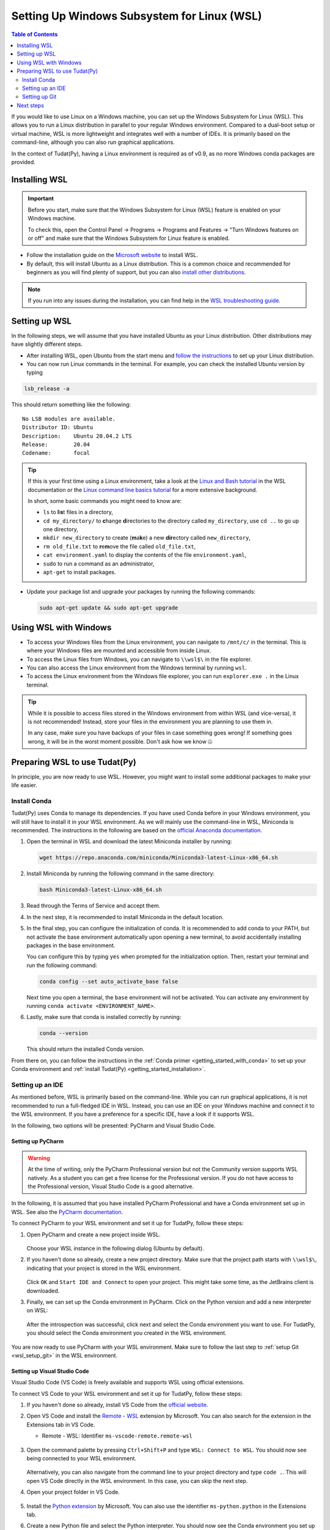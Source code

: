 .. _getting_started_with_wsl:

********************************************
Setting Up Windows Subsystem for Linux (WSL)
********************************************

.. contents:: Table of Contents
   :local:
   :depth: 2

If you would like to use Linux on a Windows machine, you can set up the Windows Subsystem for Linux (WSL).
This allows you to run a Linux distribution in parallel to your regular Windows environment.
Compared to a dual-boot setup or virtual machine, WSL is more lightweight and integrates well with a number of IDEs.
It is primarily based on the command-line, although you can also run graphical applications.

In the context of Tudat(Py), having a Linux environment is required as of v0.9, as no more Windows conda packages are provided.


Installing WSL
##############

.. important::
    Before you start, make sure that the Windows Subsystem for Linux (WSL) feature is enabled on your Windows machine.
    
    To check this, open the Control Panel -> Programs -> Programs and Features -> "Turn Windows features on or off" and make sure that the Windows Subsystem for Linux feature is enabled.

- Follow the installation guide on the `Microsoft website <https://learn.microsoft.com/en-us/windows/wsl/install>`_ to install WSL.
- By default, this will install Ubuntu as a Linux distribution. This is a common choice and recommended for beginners as you will find plenty of support, but you can also `install other distributions <https://learn.microsoft.com/en-us/windows/wsl/install#change-the-default-linux-distribution-installed>`_.

.. note::
    If you run into any issues during the installation, you can find help in the `WSL troubleshooting guide <https://learn.microsoft.com/en-us/windows/wsl/troubleshooting>`_.

Setting up WSL
##############
In the following steps, we will assume that you have installed Ubuntu as your Linux distribution.
Other distributions may have slightly different steps.

- After installing WSL, open Ubuntu from the start menu and `follow the instructions <https://learn.microsoft.com/en-us/windows/wsl/setup/environment>`_ to set up your Linux distribution.
- You can now run Linux commands in the terminal. For example, you can check the installed Ubuntu version by typing

.. code-block:: bash

    lsb_release -a

This should return something like the following::

    No LSB modules are available.
    Distributor ID: Ubuntu
    Description:    Ubuntu 20.04.2 LTS
    Release:        20.04
    Codename:       focal

.. tip::
    If this is your first time using a Linux environment, take a look at the `Linux and Bash tutorial <https://learn.microsoft.com/en-us/windows/wsl/tutorials/linux#working-with-files-and-directories>`_ in the WSL documentation or the `Linux command line basics tutorial <https://ubuntu.com/tutorials/command-line-for-beginners#1-overview>`_ for a more extensive background.

    In short, some basic commands you might need to know are:

    - ``ls`` to **l**\i\ **s**\t files in a directory,
    - ``cd my_directory/`` to **c**\hange **d**\irectories to the directory called ``my_directory``, use ``cd ..`` to go up one directory,
    - ``mkdir new_directory`` to create (**m**\a\ **k**\e) a new **dir**\ectory called ``new_directory``,
    - ``rm old_file.txt`` to **r**\e\ **m**\ove the file called ``old_file.txt``,
    - ``cat environment.yaml`` to display the contents of the file ``environment.yaml``,
    - ``sudo`` to run a command as an administrator,
    - ``apt-get`` to install packages.
    
    .. - ``cp`` to **c**\o\ **p**\y files,
    .. - ``mv`` to **m**\o\ **v**\e files,


- Update your package list and upgrade your packages by running the following commands:

  .. code-block:: bash

      sudo apt-get update && sudo apt-get upgrade

Using WSL with Windows
######################

- To access your Windows files from the Linux environment, you can navigate to ``/mnt/c/`` in the terminal. This is where your Windows files are mounted and accessible from inside Linux.
- To access the Linux files from Windows, you can navigate to ``\\wsl$\`` in the file explorer.
- You can also access the Linux environment from the Windows terminal by running ``wsl``.
- To access the Linux environment from the Windows file explorer, you can run ``explorer.exe .`` in the Linux terminal.

.. tip::
    While it is possible to access files stored in the Windows environment from within WSL (and vice-versa), it is not recommended! Instead, store your files in the environment you are planning to use them in.

    In any case, make sure you have backups of your files in case something goes wrong! If something goes wrong, it will be in the worst moment possible. Don't ask how we know 🤐

Preparing WSL to use Tudat(Py)
#################################
In principle, you are now ready to use WSL.
However, you might want to install some additional packages to make your life easier.

Install Conda
================
Tudat(Py) uses Conda to manage its dependencies.
If you have used Conda before in your Windows environment, you will still have to install it in your WSL environment.
As we will mainly use the command-line in WSL, Miniconda is recommended.
The instructions in the following are based on the `official Anaconda documentation <https://docs.anaconda.com/miniconda/install//>`_.

1. Open the terminal in WSL and download the latest Miniconda installer by running:

   .. code-block:: bash

       wget https://repo.anaconda.com/miniconda/Miniconda3-latest-Linux-x86_64.sh

2. Install Miniconda by running the following command in the same directory:

   .. code-block:: bash

       bash Miniconda3-latest-Linux-x86_64.sh

3. Read through the Terms of Service and accept them.

4. In the next step, it is recommended to install Miniconda in the default location.

5. In the final step, you can configure the initialization of conda.
   It is recommended to add conda to your PATH, but not activate the base environment automatically upon opening a new terminal, to avoid accidentally installing packages in the base environment.

   You can configure this by typing ``yes`` when prompted for the initialization option.
   Then, restart your terminal and run the following command:

   .. code-block:: bash

       conda config --set auto_activate_base false

   Next time you open a terminal, the ``base`` environment will not be activated.
   You can activate any environment by running ``conda activate <ENVIRONMENT_NAME>``.

6. Lastly, make sure that conda is installed correctly by running:

   .. code-block:: bash

       conda --version

   This should return the installed Conda version.

From there on, you can follow the instructions in the :ref:`Conda primer <getting_started_with_conda>` to set up your Conda environment and :ref:`install Tudat(Py) <getting_started_installation>`.

.. dropdown:: Quick TudatPy installation
    :color: secondary

    In case you want to install TudatPy quickly, you can run the following commands from inside your WSL environment:

    Download ``environment.yaml`` file inside your WSL environment:

    .. code-block:: bash

        wget https://raw.githubusercontent.com/tudat-team/tudat-space/refs/heads/develop/docs/source/_src_getting_started/_static/environment.yaml
    
    Create a new Conda environment from the ``environment.yaml`` file:

    .. code-block:: bash

        conda env create -f environment.yaml

    Activate the new Conda environment:

    .. code-block:: bash

        conda activate tudat-space

    For more information on the installation and issues you might encounter, see the :ref:`installation page <getting_started_installation>`.

Setting up an IDE
=================
As mentioned before, WSL is primarily based on the command-line.
While you can run graphical applications, it is not recommended to run a full-fledged IDE in WSL.
Instead, you can use an IDE on your Windows machine and connect it to the WSL environment.
If you have a preference for a specific IDE, have a look if it supports WSL.

In the following, two options will be presented: PyCharm and Visual Studio Code.

Setting up PyCharm
------------------

.. warning::
    At the time of writing, only the PyCharm Professional version but not the Community version supports WSL natively. As a student you can get a free license for the Professional version. If you do not have access to the Professional version, Visual Studio Code is a good alternative.

In the following, it is assumed that you have installed PyCharm Professional and have a Conda environment set up in WSL.
See also the `PyCharm documentation <https://www.jetbrains.com/help/pycharm/using-wsl-as-a-remote-interpreter.html>`_.

To connect PyCharm to your WSL environment and set it up for TudatPy, follow these steps:

1. Open PyCharm and create a new project inside WSL.

   .. figure:: _static/wsl_create_project.png

   Choose your WSL instance in the following dialog (Ubuntu by default).

2. If you haven't done so already, create a new project directory. Make sure that the project path starts with ``\\wsl$\``, indicating that your project is stored in the WSL environment.

   .. figure:: _static/wsl_select_project.png

   Click ``OK`` and ``Start IDE and Connect`` to open your project. This might take some time, as the JetBrains client is downloaded.

3. Finally, we can set up the Conda environment in PyCharm. Click on the Python version and add a new interpreter on WSL:
   
   .. figure:: _static/wsl_pycharm_interpreter.png

   After the introspection was successful, click next and select the Conda environment you want to use.
   For TudatPy, you should select the Conda environment you created in the WSL environment.

   .. figure:: _static/wsl_pycharm_conda.png

You are now ready to use PyCharm with your WSL environment.
Make sure to follow the last step to :ref:`setup Git <wsl_setup_git>` in the WSL environment.

Setting up Visual Studio Code
-----------------------------

Visual Studio Code (VS Code) is freely available and supports WSL using official extensions.

To connect VS Code to your WSL environment and set it up for TudatPy, follow these steps:

1. If you haven't done so already, install VS Code from the `official website <https://code.visualstudio.com/Download>`_.
2. Open VS Code and install the `Remote - WSL <https://marketplace.visualstudio.com/items?itemName=ms-vscode-remote.remote-wsl>`_ extension by Microsoft. You can also search for the extension in the Extensions tab in VS Code.

   - Remote - WSL: Identifier ``ms-vscode-remote.remote-wsl``
  
   .. figure:: _static/wsl_vscode_install_extension.png

3. Open the command palette by pressing ``Ctrl+Shift+P`` and type ``WSL: Connect to WSL``.
   You should now see being connected to your WSL environment.

   .. figure:: _static/wsl_vscode_connected.png

   Alternatively, you can also navigate from the command line to your project directory and type ``code .``. This will open VS Code directly in the WSL environment. In this case, you can skip the next step.

4. Open your project folder in VS Code.
   
   .. figure:: _static/wsl_vscode_open_project.png

5. Install the `Python extension <https://marketplace.visualstudio.com/items?itemName=ms-python.python>`_ by Microsoft. You can also use the identifier ``ms-python.python`` in the Extensions tab.

6. Create a new Python file and select the Python interpreter. You should now see the Conda environment you set up in WSL.

   .. figure:: _static/wsl_vscode_python_file.png

   .. figure:: _static/wsl_vscode_conda_environment.png

You are now ready to use VS Code with your WSL environment.
Make sure to follow the last step to :ref:`setup Git <wsl_setup_git>` in the WSL environment.
For more information on how to use VS Code with WSL, see the `official documentation <https://code.visualstudio.com/docs/remote/wsl>`_.

.. _wsl_setup_git:

Setting up Git
==============

Lastly, you will likely want to use source control for your projects.
In order to use Git in WSL, you will have to install it inside your Linux environment, even if you have installed it previously in your Windows environment.
Follow the `setup instructions by Microsoft <https://learn.microsoft.com/en-us/windows/wsl/tutorials/wsl-git>`_, in particular the setup instructions of the `Git Credential Manager <https://learn.microsoft.com/en-us/windows/wsl/tutorials/wsl-git#git-credential-manager-setup>`_.

Next steps
##########

Congratulations!
You are now all set to use WSL with Tudat(Py).
If you would like to learn more about how to use the Tudat source code, which is written in C++, have a look at the :ref:`using_tudat_source` page.
You can also make use of your new environment to contribute to the Tudat project on GitHub, see :ref:`this page <contribute_to_tudat>` for more information.